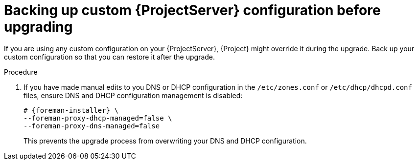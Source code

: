 [id="backing-up-custom-{project-context}-server-configuration-before-upgrading"]
= Backing up custom {ProjectServer} configuration before upgrading

If you are using any custom configuration on your {ProjectServer}, {Project} might override it during the upgrade.
Back up your custom configuration so that you can restore it after the upgrade.

.Procedure
. If you have made manual edits to you DNS or DHCP configuration in the `/etc/zones.conf` or `/etc/dhcp/dhcpd.conf` files, ensure DNS and DHCP configuration management is disabled:
+
[options="nowrap" subs="attributes"]
----
# {foreman-installer} \
--foreman-proxy-dhcp-managed=false \
--foreman-proxy-dns-managed=false
----
+
This prevents the upgrade process from overwriting your DNS and DHCP configuration.
